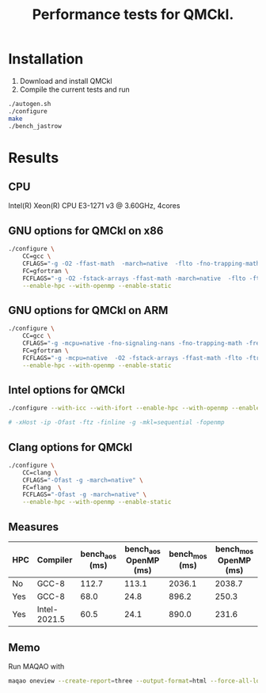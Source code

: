 #+TITLE: Performance tests for QMCkl.

* Installation

1. Download and install QMCkl
2. Compile the current tests and run

#+begin_src  bash
./autogen.sh
./configure
make
./bench_jastrow
#+end_src

* Results

** CPU
  Intel(R) Xeon(R) CPU E3-1271 v3 @ 3.60GHz, 4cores

** GNU options for QMCkl on x86

  #+begin_src bash
./configure \
    CC=gcc \
    CFLAGS="-g -O2 -ffast-math  -march=native  -flto -fno-trapping-math -fno-math-errno -ftree-vectorize -fno-stack-protector" \
    FC=gfortran \
    FCFLAGS="-g -O2 -fstack-arrays -ffast-math -march=native  -flto -ftree-vectorize -fno-stack-protector" \
    --enable-hpc --with-openmp --enable-static

  #+end_src

** GNU options for QMCkl on ARM

  #+begin_src bash
./configure \
    CC=gcc \
    CFLAGS="-g -mcpu=native -fno-signaling-nans -fno-trapping-math -freciprocal-math -fno-signed-zeros -fno-math-errno -ffinite-math-only -funroll-loops -O3 -ftree-vectorize -flto -fopenmp-simd" \
    FC=gfortran \
    FCFLAGS="-g -mcpu=native  -O2 -fstack-arrays -ffast-math -flto -ftree-vectorize -fno-stack-protector" \
    --enable-hpc --with-openmp --enable-static

  #+end_src

** Intel options for QMCkl

  #+begin_src bash
./configure --with-icc --with-ifort --enable-hpc --with-openmp --enable-static

# -xHost -ip -Ofast -ftz -finline -g -mkl=sequential -fopenmp
  #+end_src

** Clang options for QMCkl

  #+begin_src bash
./configure \
    CC=clang \
    CFLAGS="-Ofast -g -march=native" \
    FC=flang  \
    FCFLAGS="-Ofast -g -march=native" \
    --enable-hpc --with-openmp --enable-static

  #+end_src


** Measures

|-----+--------------+----------------+-----------------------+----------------+-----------------------|
| HPC | Compiler     | bench_aos (ms) | bench_aos OpenMP (ms) | bench_mos (ms) | bench_mos OpenMP (ms) |
|-----+--------------+----------------+-----------------------+----------------+-----------------------|
| No  | GCC-8        |          112.7 |                 113.1 |         2036.1 |                2038.7 |
|-----+--------------+----------------+-----------------------+----------------+-----------------------|
| Yes | GCC-8        |           68.0 |                  24.8 |          896.2 |                 250.3 |
| Yes | Intel-2021.5 |           60.5 |                  24.1 |          890.0 |                 231.6 |
|-----+--------------+----------------+-----------------------+----------------+-----------------------|

** Memo

   Run MAQAO with

   #+begin_src bash
maqao oneview --create-report=three --output-format=html --force-all-loops --external-libraries={\"libqmckl.so.0\"} -- ./bench_aos data/Alz_small.h5
   #+end_src

